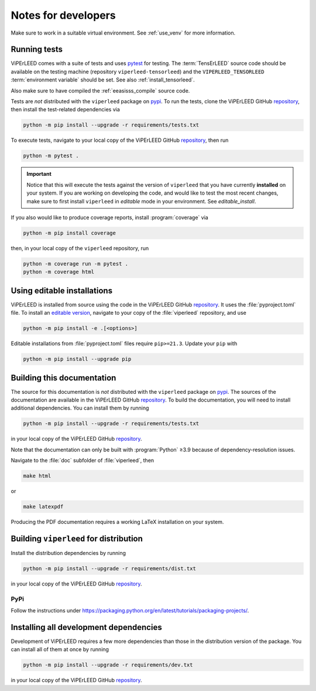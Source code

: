 .. _notes_for_developers:

.. |repo| replace:: ViPErLEED GitHub `repository <https://github.com//viperleed/viperleed>`__


====================
Notes for developers
====================

Make sure to work in a suitable virtual environment. See :ref:`use_venv`
for more information.


Running tests
-------------

ViPErLEED comes with a suite of tests and uses
`pytest <https://docs.pytest.org/en/>`__ for testing.
The :term:`TensErLEED` source code should be available on the testing machine
(repository ``viperleed-tensorleed``) and the ``VIPERLEED_TENSORLEED``
:term:`environment variable` should be set. See also :ref:`install_tensorleed`.

Also make sure to have compiled the :ref:`eeasisss_compile` source code.

Tests are *not* distributed with the ``viperleed`` package on
`pypi <https://pypi.org/project/viperleed/>`__. To run the tests, clone the
|repo|, then install the test-related dependencies via

.. code-block:: bash

    python -m pip install --upgrade -r requirements/tests.txt

To execute tests, navigate to your local copy of the |repo|,
then run

.. code-block:: bash

    python -m pytest .

.. important::
    Notice that this will execute the tests against the version of ``viperleed``
    that you have currently **installed** on your system. If you are working on
    developing the code, and would like to test the most recent changes, make
    sure to first install ``viperleed`` in *editable* mode in your environment.
    See `editable_install`.

If you also would like to produce coverage reports, install :program:`coverage`
via

.. code-block:: bash

    python -m pip install coverage

then, in your local copy of the ``viperleed`` repository, run

.. code-block:: bash

    python -m coverage run -m pytest .
    python -m coverage html


.. _editable_install:

Using editable installations
----------------------------

ViPErLEED is installed from source using the code in the |repo|. It
uses the :file:`pyproject.toml` file. To install an
`editable version <https://setuptools.pypa.io/en/latest/userguide/development_mode.html>`__,
navigate to your copy of the :file:`viperleed` repository, and use

.. code-block:: bash

    python -m pip install -e .[<options>]

Editable installations from :file:`pyproject.toml` files
require ``pip>=21.3``. Update your ``pip`` with

.. code-block:: bash

    python -m pip install --upgrade pip


Building this documentation
---------------------------

The source for this documentation is *not* distributed with the ``viperleed``
package on `pypi <https://pypi.org/project/viperleed/>`__. The sources of
the documentation are available in the |repo|. To build the documentation,
you will need to install additional dependencies. You can install them by
running

.. code-block:: bash

    python -m pip install --upgrade -r requirements/tests.txt

in your local copy of the |repo|.

Note that the documentation can only be built with :program:`Python` ≥3.9
because of dependency-resolution issues.

Navigate to the :file:`doc` subfolder of :file:`viperleed`, then

.. code-block:: bash

    make html

or

.. code-block:: bash

    make latexpdf

Producing the PDF documentation requires a working LaTeX
installation on your system.


Building ``viperleed`` for distribution
---------------------------------------

Install the distribution dependencies by running

.. code-block:: bash

    python -m pip install --upgrade -r requirements/dist.txt

in your local copy of the |repo|.

PyPi
''''

Follow the instructions under
`<https://packaging.python.org/en/latest/tutorials/packaging-projects/>`__.

.. todo:: be more specific


.. todo:: @amimre add instructions for pyinstaller


Installing all development dependencies
---------------------------------------

Development of ViPErLEED requires a few more dependencies than those in the
distribution version of the package. You can install all of them at once by
running

.. code-block:: bash

    python -m pip install --upgrade -r requirements/dev.txt

in your local copy of the |repo|.
